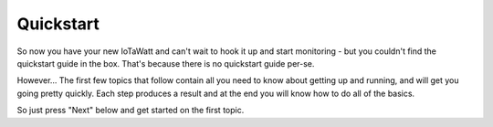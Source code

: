 ==========
Quickstart
==========

So now you have your new IoTaWatt and can't wait to hook it up and
start monitoring - but you couldn't find the quickstart guide
in the box.  That's because there is no quickstart guide per-se.

However...  The first few topics that follow contain all you
need to know about getting up and running, and will get
you going pretty quickly.  Each step produces a result
and at the end you will know how to do all of the basics.

So just press "Next" below and get started on the first topic.

